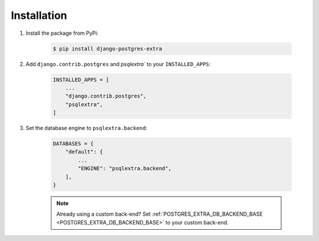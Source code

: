 .. _installation:

Installation
============

1. Install the package from PyPi:

    .. code-block:: bash

        $ pip install django-postgres-extra

2. Add ``django.contrib.postgres`` and `psqlextra`` to your ``INSTALLED_APPS``:

    .. code-block:: python

        INSTALLED_APPS = [
            ...
            "django.contrib.postgres",
            "psqlextra",
        ]


3. Set the database engine to ``psqlextra.backend``:

    .. code-block:: python

        DATABASES = {
            "default": {
                ...
                "ENGINE": "psqlextra.backend",
            ],
        }

    .. note::

        Already using a custom back-end? Set :ref:`POSTGRES_EXTRA_DB_BACKEND_BASE <POSTGRES_EXTRA_DB_BACKEND_BASE>` to your custom back-end.
